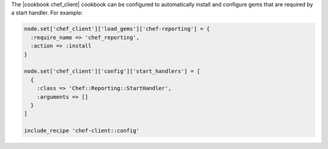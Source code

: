 .. The contents of this file may be included in multiple topics (using the includes directive).
.. The contents of this file should be modified in a way that preserves its ability to appear in multiple topics.


The |cookbook chef_client| cookbook can be configured to automatically install and configure gems that are required by a start handler. For example:

.. code-block:: ruby

   node.set['chef_client']['load_gems']['chef-reporting'] = {
     :require_name => 'chef_reporting',
     :action => :install
   }
   
   node.set['chef_client']['config']['start_handlers'] = [
     {
       :class => 'Chef::Reporting::StartHandler',
       :arguments => []
     }
   ]
   
   include_recipe 'chef-client::config'
